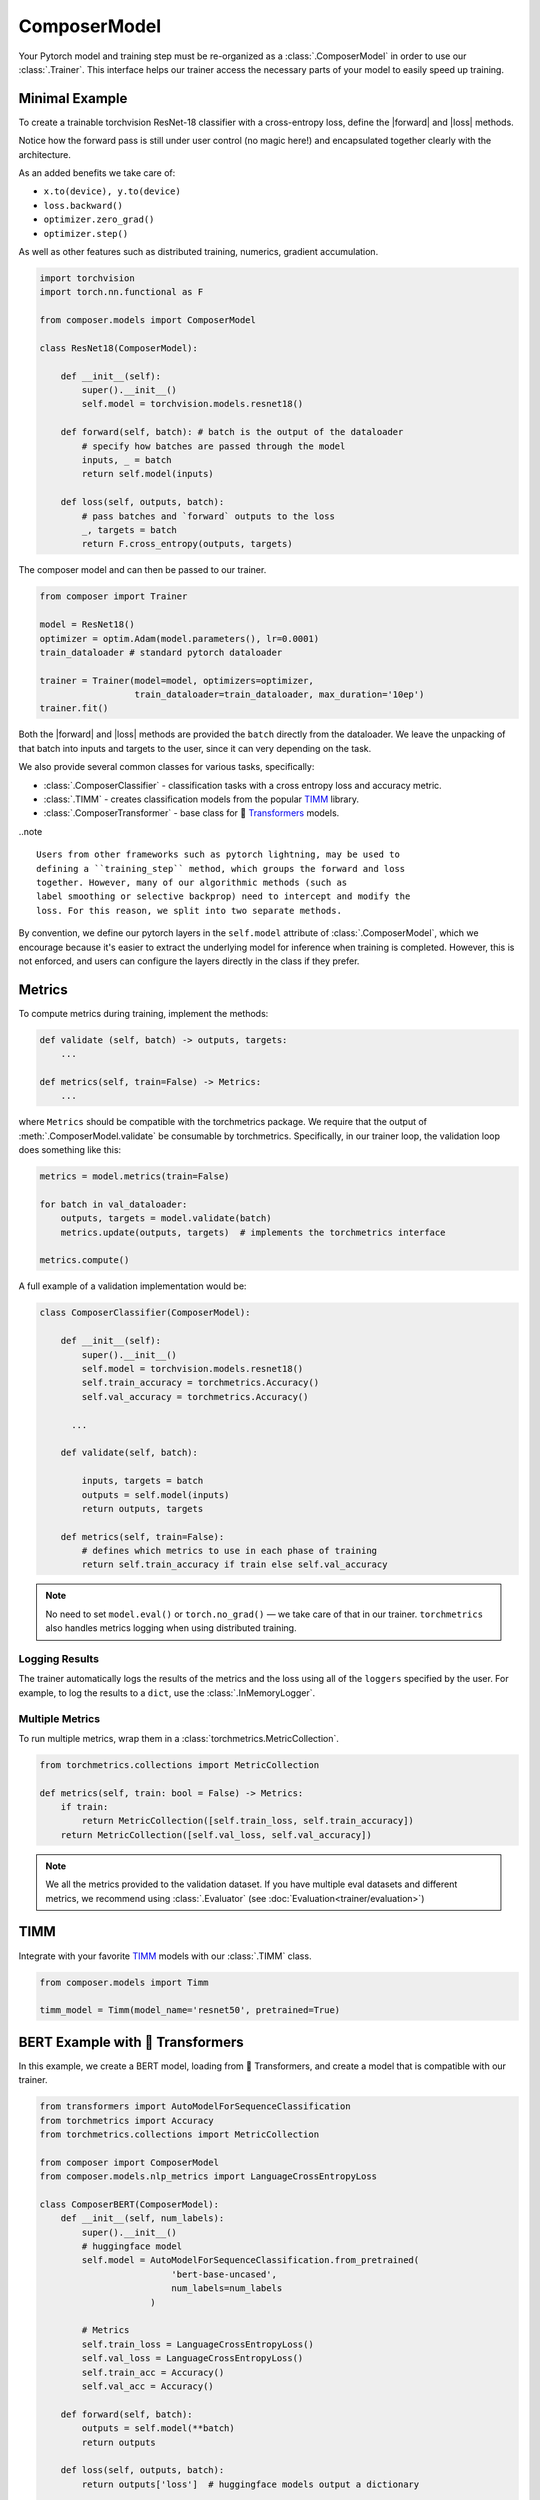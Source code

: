 ComposerModel
=============

Your Pytorch model and training step must be re-organized as a
:class:`.ComposerModel` in order to use our :class:`.Trainer`.
This interface helps our trainer access the necessary parts of your model
to easily speed up training.

Minimal Example
---------------

To create a trainable torchvision ResNet-18 classifier with a cross-entropy loss,
define the |forward| and |loss| methods.

Notice how the forward pass is still under user control (no magic here!)
and encapsulated together clearly with the architecture.

As an added benefits we take care of:

-  ``x.to(device), y.to(device)``
-  ``loss.backward()``
-  ``optimizer.zero_grad()``
-  ``optimizer.step()``

As well as other features such as distributed training, numerics,
gradient accumulation.

.. code:: python

   import torchvision
   import torch.nn.functional as F

   from composer.models import ComposerModel

   class ResNet18(ComposerModel):

       def __init__(self):
           super().__init__()
           self.model = torchvision.models.resnet18()

       def forward(self, batch): # batch is the output of the dataloader
           # specify how batches are passed through the model
           inputs, _ = batch
           return self.model(inputs)

       def loss(self, outputs, batch):
           # pass batches and `forward` outputs to the loss
           _, targets = batch
           return F.cross_entropy(outputs, targets)

The composer model and can then be passed to our trainer.

.. code:: python

   from composer import Trainer

   model = ResNet18()
   optimizer = optim.Adam(model.parameters(), lr=0.0001)
   train_dataloader # standard pytorch dataloader

   trainer = Trainer(model=model, optimizers=optimizer,
                     train_dataloader=train_dataloader, max_duration='10ep')
   trainer.fit()

Both the |forward| and |loss| methods are provided the ``batch`` directly
from the dataloader. We leave the unpacking of that batch into inputs and targets
to the user, since it can very depending on the task.

We also provide several common classes for various tasks,
specifically:

-  :class:`.ComposerClassifier` - classification tasks with a cross entropy
   loss and accuracy metric.
-  :class:`.TIMM` - creates classification models from the popular `TIMM`_
   library.
-  :class:`.ComposerTransformer` - base class for 🤗 `Transformers`_ models.

..note ::

    Users from other frameworks such as pytorch lightning, may be used to
    defining a ``training_step`` method, which groups the forward and loss
    together. However, many of our algorithmic methods (such as
    label smoothing or selective backprop) need to intercept and modify the
    loss. For this reason, we split into two separate methods.

By convention, we define our pytorch layers in the ``self.model``
attribute of :class:`.ComposerModel`, which we encourage because it's easier
to extract the underlying model for inference when training is
completed. However, this is not enforced, and users can configure the
layers directly in the class if they prefer.

Metrics
-------

To compute metrics during training, implement the methods:

.. code:: python

   def validate (self, batch) -> outputs, targets:
       ...

   def metrics(self, train=False) -> Metrics:
       ...

where ``Metrics`` should be compatible with the torchmetrics package. We
require that the output of :meth:`.ComposerModel.validate` be consumable by
torchmetrics. Specifically, in our trainer loop, the validation loop
does something like this:

.. code:: python

   metrics = model.metrics(train=False)

   for batch in val_dataloader:
       outputs, targets = model.validate(batch)
       metrics.update(outputs, targets)  # implements the torchmetrics interface

   metrics.compute()

A full example of a validation implementation would be:

.. code:: python

   class ComposerClassifier(ComposerModel):

       def __init__(self):
           super().__init__()
           self.model = torchvision.models.resnet18()
           self.train_accuracy = torchmetrics.Accuracy()
           self.val_accuracy = torchmetrics.Accuracy()

         ...

       def validate(self, batch):

           inputs, targets = batch
           outputs = self.model(inputs)
           return outputs, targets

       def metrics(self, train=False):
           # defines which metrics to use in each phase of training
           return self.train_accuracy if train else self.val_accuracy

.. note::

    No need to set ``model.eval()`` or ``torch.no_grad()`` — we take care
    of that in our trainer. ``torchmetrics`` also handles metrics logging
    when using distributed training.


Logging Results
~~~~~~~~~~~~~~~

The trainer automatically logs the results of the metrics and the loss
using all of the ``loggers`` specified by the user. For example, to log
the results to a ``dict``, use the :class:`.InMemoryLogger`.

.. seealso::

    Our guide to :doc:`Logging<trainer/logging>`.


Multiple Metrics
~~~~~~~~~~~~~~~~

To run multiple metrics, wrap them in a :class:`torchmetrics.MetricCollection`.

.. code:: python

   from torchmetrics.collections import MetricCollection

   def metrics(self, train: bool = False) -> Metrics:
       if train:
           return MetricCollection([self.train_loss, self.train_accuracy])
       return MetricCollection([self.val_loss, self.val_accuracy])

.. note::

    We all the metrics provided to the validation dataset. If
    you have multiple eval datasets and different metrics, we recommend
    using :class:`.Evaluator` (see :doc:`Evaluation<trainer/evaluation>`)


TIMM
----

Integrate with your favorite `TIMM`_ models with our :class:`.TIMM` class.

.. code:: python

   from composer.models import Timm

   timm_model = Timm(model_name='resnet50', pretrained=True)

BERT Example with 🤗 Transformers
---------------------------------

In this example, we create a BERT model, loading from 🤗 Transformers,
and create a model that is compatible with our trainer.

.. code:: python

   from transformers import AutoModelForSequenceClassification
   from torchmetrics import Accuracy
   from torchmetrics.collections import MetricCollection

   from composer import ComposerModel
   from composer.models.nlp_metrics import LanguageCrossEntropyLoss

   class ComposerBERT(ComposerModel):
       def __init__(self, num_labels):
           super().__init__()
           # huggingface model
           self.model = AutoModelForSequenceClassification.from_pretrained(
                            'bert-base-uncased',
                            num_labels=num_labels
                        )

           # Metrics
           self.train_loss = LanguageCrossEntropyLoss()
           self.val_loss = LanguageCrossEntropyLoss()
           self.train_acc = Accuracy()
           self.val_acc = Accuracy()

       def forward(self, batch):
           outputs = self.model(**batch)
           return outputs

       def loss(self, outputs, batch):
           return outputs['loss']  # huggingface models output a dictionary

       def validate(self, batch):
           labels = batch.pop('labels')
           output = self.forward(batch)
           output = output['logits']
           return output, labels

       def metrics(self, train: bool = False):
           if train:
               return MetricCollection([self.train_loss, self.train_acc])
           return MetricCollection([self.val_loss, self.val_acc])


.. |forward| replace:: :meth:`~.ComposerModel.forward`
.. |loss| replace:: :meth:`~.ComposerModel.loss`
.. _Transformers: https://huggingface.co/docs/transformers/index
.. _TIMM: https://fastai.github.io/timmdocs/
.. _torchvision: https://pytorch.org/vision/stable/models.html

